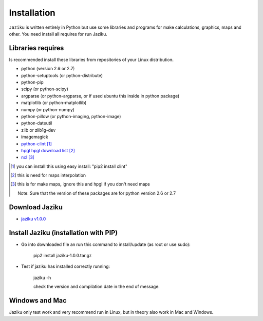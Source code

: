 .. _installation:

============
Installation
============

``Jaziku`` is written entirely in Python but use some libraries and programs 
for make calculations, graphics, maps and other. You need install all requires
for run Jaziku.


Libraries requires
------------------

Is recommended install these libraries from repositories of your Linux
distribution.

- python (version 2.6 or 2.7)
- python-setuptools (or python-distribute)
- python-pip
- scipy (or python-scipy)
- argparse (or python-argparse, or if used ubuntu this inside in python package)
- matplotlib (or python-matplotlib)
- numpy (or python-numpy)
- python-pillow (or python-imaging, python-image)
- python-dateutil
- zlib or zlib1g-dev
- imagemagick
- `python-clint <http://pypi.python.org/pypi/clint>`_ [1]_
- `hpgl <http://hpgl.mit-ufa.com>`_ `hpgl download list <http://sourceforge.net/projects/hpgl/files/>`_ [2]_
- `ncl <http://www.ncl.ucar.edu>`_ [3]_

.. [1] you can install this using easy install:
       "pip2 install clint"
.. [2] this is need for maps interpolation
.. [3] this is for make maps, ignore this and hpgl if you don't need maps

    Note: Sure that the version of these packages are for python version 2.6 or 2.7

Download Jaziku
---------------

- `jaziku v1.0.0 <https://docs.google.com/uc?id=0B2KQf7Dbx7DUakRMcEM3WUstMFE&export=download>`_


Install Jaziku (installation with PIP)
--------------------------------------

- Go into downloaded file an run this command to install/update
  (as root or use sudo):

    pip2 install jaziku-1.0.0.tar.gz

- Test if jaziku has installed correctly running:

    jaziku -h

    check the version and compilation date in the end of message.


Windows and Mac
---------------

Jaziku only test work and very recommend run in Linux, but in theory also work in Mac and Windows.